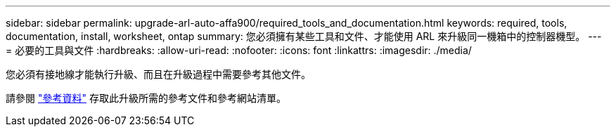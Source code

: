 ---
sidebar: sidebar 
permalink: upgrade-arl-auto-affa900/required_tools_and_documentation.html 
keywords: required, tools, documentation, install, worksheet, ontap 
summary: 您必須擁有某些工具和文件、才能使用 ARL 來升級同一機箱中的控制器機型。 
---
= 必要的工具與文件
:hardbreaks:
:allow-uri-read: 
:nofooter: 
:icons: font
:linkattrs: 
:imagesdir: ./media/


[role="lead"]
您必須有接地線才能執行升級、而且在升級過程中需要參考其他文件。

請參閱 link:other_references.html["參考資料"] 存取此升級所需的參考文件和參考網站清單。
